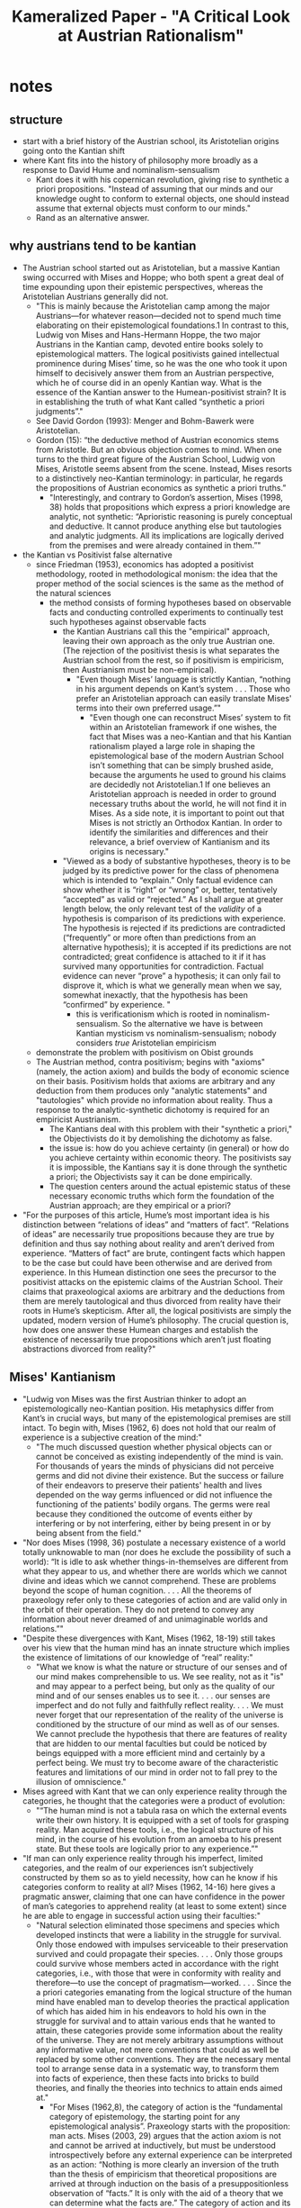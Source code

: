 #+title: Kameralized Paper - "A Critical Look at Austrian Rationalism"

* notes
** structure
+ start with a brief history of the Austrian school, its Aristotelian origins going onto the Kantian shift
+ where Kant fits into the history of philosophy more broadly as a response to David Hume and nominalism-sensualism
  + Kant does it with his copernican revolution, giving rise to synthetic a priori propositions. "Instead of assuming that our minds and our knowledge ought to conform to external objects, one should instead assume that external objects must conform to our minds."
  + Rand as an alternative answer.
** why austrians tend to be kantian
+ The Austrian school started out as Aristotelian, but a massive Kantian swing occurred with Mises and Hoppe; who both spent a great deal of time expounding upon their epistemic perspectives, whereas the Aristotelian Austrians generally did not.
  + "This is mainly because the Aristotelian camp among the major Austrians—for whatever reason—decided not to spend much time elaborating on their epistemological foundations.1 In contrast to this, Ludwig von Mises and Hans-Hermann Hoppe, the two major Austrians in the Kantian camp, devoted entire books solely to epistemological matters. The logical positivists gained intellectual prominence during Mises’ time, so he was the one who took it upon himself to decisively answer them from an Austrian perspective, which he of course did in an openly Kantian way. What is the essence of the Kantian answer to the Humean-positivist strain? It is in establishing the truth of what Kant called “synthetic a priori judgments”."
  + See David Gordon (1993): Menger and Bohm-Bawerk were Aristotelian.
  + Gordon (15): “the deductive method of Austrian economics stems from Aristotle. But an obvious objection comes to mind. When one turns to the third great figure of the Austrian School, Ludwig von Mises, Aristotle seems absent from the scene. Instead, Mises resorts to a distinctively neo-Kantian terminology: in particular, he regards the propositions of Austrian economics as synthetic a priori truths.”
    + "Interestingly, and contrary to Gordon’s assertion, Mises (1998, 38) holds that propositions which express a priori knowledge are analytic, not synthetic: “Aprioristic reasoning is purely conceptual and deductive. It cannot produce anything else but tautologies and analytic judgments. All its implications are logically derived from the premises and were already contained in them.”"
+ the Kantian vs Positivist false alternative
  + since Friedman (1953), economics has adopted a positivist methodology, rooted in methodological monism: the idea that the proper method of the social sciences is the same as the method of the natural sciences
    + the method consists of forming hypotheses based on observable facts and conducting controlled experiments to continually test such hypotheses against observable facts
      + the Kantian Austrians call this the "empirical" approach, leaving their own approach as the only true Austrian one. (The rejection of the positivist thesis is what separates the Austrian school from the rest, so if positivism is empiricism, then Austrianism must be non-empirical).
        + "Even though Mises’ language is strictly Kantian, “nothing in his argument depends on Kant’s system . . . Those who prefer an Aristotelian approach can easily translate Mises' terms into their own preferred usage.”"
          + "Even though one can reconstruct Mises’ system to fit within an Aristotelian framework if one wishes, the fact that Mises was a neo-Kantian and that his Kantian rationalism played a large role in shaping the epistemological base of the modern Austrian School isn’t something that can be simply brushed aside, because the arguments he used to ground his claims are decidedly not Aristotelian.1 If one believes an Aristotelian approach is needed in order to ground necessary truths about the world, he will not find it in Mises. As a side note, it is important to point out that Mises is not strictly an Orthodox Kantian. In order to identify the similarities and differences and their relevance, a brief overview of Kantianism and its origins is necessary."
      + "Viewed as a body of substantive hypotheses, theory is to be judged by its predictive power for the class of phenomena which is intended to “explain.” Only factual evidence can show whether it is “right” or “wrong” or, better, tentatively “accepted” as valid or “rejected.” As I shall argue at greater length below, the only relevant test of the /validity/ of a hypothesis is comparison of its predictions with experience. The hypothesis is rejected if its predictions are contradicted (“frequently” or more often than predictions from an alternative hypothesis); it is accepted if its predictions are not contradicted; great confidence is attached to it if it has survived many opportunities for contradiction. Factual evidence can never “prove” a hypothesis; it can only fail to disprove it, which is what we generally mean when we say, somewhat inexactly, that the hypothesis has been “confirmed” by experience. "
        + this is verificationism which is rooted in nominalism-sensualism. So the alternative we have is between Kantian mysticism vs nominalism-sensualism; nobody considers /true/ Aristotelian empiricism
  + demonstrate the problem with positivism on Obist grounds
  + The Austrian method, contra positivism; begins with "axioms" (namely, the action axiom) and builds the body of economic science on their basis. Positivism holds that axioms are arbitrary and any deduction from them produces only "analytic statements" and "tautologies" which provide no information about reality. Thus a response to the analytic-synthetic dichotomy is required for an empiricist Austrianism.
    + The Kantians deal with this problem with their "synthetic a priori," the Objectivists do it by demolishing the dichotomy as false.
    + the issue is: how do you achieve certainty (in general) or how do you achieve certainty within economic theory. The positivists say it is impossible, the Kantians say it is done through the synthetic a priori; the Objectivists say it can be done empirically.
    + The question centers around the actual epistemic status of these necessary economic truths which form the foundation of the Austrian approach; are they empirical or a priori?
+ "For the purposes of this article, Hume’s most important idea is his distinction between “relations of ideas” and “matters of fact”. “Relations of ideas” are necessarily true propositions because they are true by definition and thus say nothing about reality and aren’t derived from experience. “Matters of fact” are brute, contingent facts which happen to be the case but could have been otherwise and are derived from experience. In this Humean distinction one sees the precursor to the positivist attacks on the epistemic claims of the Austrian School. Their claims that praxeological axioms are arbitrary and the deductions from them are merely tautological and thus divorced from reality have their roots in Hume’s skepticism. After all, the logical positivists are simply the updated, modern version of Hume’s philosophy. The crucial question is, how does one answer these Humean charges and establish the existence of necessarily true propositions which aren’t just floating abstractions divorced from reality?"
** Mises' Kantianism
+ "Ludwig von Mises was the first Austrian thinker to adopt an epistemologically neo-Kantian position. His metaphysics differ from Kant’s in crucial ways, but many of the epistemological premises are still intact. To begin with, Mises (1962, 6) does not hold that our realm of experience is a subjective creation of the mind:"
  + "The much discussed question whether physical objects can or cannot be conceived as existing independently of the mind is vain. For thousands of years the minds of physicians did not perceive germs and did not divine their existence. But the success or failure of their endeavors to preserve their patients' health and lives depended on the way germs influenced or did not influence the functioning of the patients' bodily organs. The germs were real because they conditioned the outcome of events either by interfering or by not interfering, either by being present in or by being absent from the field."
+ "Nor does Mises (1998, 36) postulate a necessary existence of a world totally unknowable to man (nor does he exclude the possibility of such a world): “It is idle to ask whether things-in-themselves are different from what they appear to us, and whether there are worlds which we cannot divine and ideas which we cannot comprehend. These are problems beyond the scope of human cognition. . . . All the theorems of praxeology refer only to these categories of action and are valid only in the orbit of their operation. They do not pretend to convey any information about never dreamed of and unimaginable worlds and relations.”"
+ "Despite these divergences with Kant, Mises (1962, 18-19) still takes over his view that the human mind has an innate structure which implies the existence of limitations of our knowledge of “real” reality:"
  + "What we know is what the nature or structure of our senses and of our mind makes comprehensible to us. We see reality, not as it "is" and may appear to a perfect being, but only as the quality of our mind and of our senses enables us to see it. . . . our senses are imperfect and do not fully and faithfully reflect reality. . . . We must never forget that our representation of the reality of the universe is conditioned by the structure of our mind as well as of our senses. We cannot preclude the hypothesis that there are features of reality that are hidden to our mental faculties but could be noticed by beings equipped with a more efficient mind and certainly by a perfect being. We must try to become aware of the characteristic features and limitations of our mind in order not to fall prey to the illusion of omniscience."
+ Mises agreed with Kant that we can only experience reality through the categories, he thought that the categories were a product of evolution:
  + "“The human mind is not a tabula rasa on which the external events write their own history. It is equipped with a set of tools for grasping reality. Man acquired these tools, i.e., the logical structure of his mind, in the course of his evolution from an amoeba to his present state. But these tools are logically prior to any experience.”"
+ "If man can only experience reality through his imperfect, limited categories, and the realm of our experiences isn’t subjectively constructed by them so as to yield necessity, how can he know if his categories conform to reality at all? Mises (1962, 14-16) here gives a pragmatic answer, claiming that one can have confidence in the power of man’s categories to apprehend reality (at least to some extent) since he are able to engage in successful action using their faculties:"
  + "Natural selection eliminated those specimens and species which developed instincts that were a liability in the struggle for survival. Only those endowed with impulses serviceable to their preservation survived and could propagate their species. . . . Only those groups could survive whose members acted in accordance with the right categories, i.e., with those that were in conformity with reality and therefore—to use the concept of pragmatism—worked. . . . Since the a priori categories emanating from the logical structure of the human mind have enabled man to develop theories the practical application of which has aided him in his endeavors to hold his own in the struggle for survival and to attain various ends that he wanted to attain, these categories provide some information about the reality of the universe. They are not merely arbitrary assumptions without any informative value, not mere conventions that could as well be replaced by some other conventions. They are the necessary mental tool to arrange sense data in a systematic way, to transform them into facts of experience, then these facts into bricks to build theories, and finally the theories into technics to attain ends aimed at."
    + "For Mises (1962,8), the category of action is the “fundamental category of epistemology, the starting point for any epistemological analysis”. Praxeology starts with the proposition: man acts. Mises (2003, 29) argues that the action axiom is not and cannot be arrived at inductively, but must be understood introspectively before any external experience can be interpreted as an action: “Nothing is more clearly an inversion of the truth than the thesis of empiricism that theoretical propositions are arrived at through induction on the basis of a presuppositionless observation of “facts.” It is only with the aid of a theory that we can determine what the facts are.” The category of action and its subsequent categories are thus prior to experience, they are “not subject to verification and falsification on the ground of experience and facts. They are both logically and temporally antecedent to any comprehension of historical facts. They are a necessary requirement of any intellectual grasp of historical events” (Mises 1998, 32). In other words, they are a priori. For Mises (1962, 18), the characteristic feature of a priori knowledge is that “we cannot think of the truth of its negation or of something that would be at variance with it”. For example, one could not even imagine a world without the existence of causality and teleology.  "
    + "With regard to causality, Mises (1998, 22; emphasis in original) states: “Man is in a position to act because he has the ability to discover causal relations which determine change and becoming in the universe. Acting requires and presupposes the category of causality. Only a man who sees the world in the light of causality is fitted to act. In this sense we may say that causality is a category of action. The category means and ends presupposes the category cause and effect. In a world without causality and regularity of phenomena there would be no field for human reasoning and human action.” This passage only serves to establish that causality as a prerequisite of action, which doesn’t itself prove that it actually applies to the external world. Here Mises is moving in a circle; since human action is caused by man, the action axiom has to be validated by at least an implicit reference to causality, but then causality is validated on the basis that it is a prerequisite of human action. On this circularity, Mises (1998, 23) comments: “We are fully aware that in asserting this we are moving in a circle. For the evidence that we have correctly perceived a causal relation is provided only by the fact that action guided by this knowledge results in the expected outcome. But we cannot avoid this vicious circular evidence precisely because causality is a category of action. And because it is such a category, praxeology cannot help bestowing some attention on this fundamental problem of philosophy.” Elsewhere, Mises (2007, 9) affirms the impossibility of proving causality and the validity of scientific induction: “There is no deductive demonstration possible of the principle of causality and of the ampliative inference of imperfect induction; there is only recourse to the no less indemonstrable statement that there is a strict regularity in the conjunction of all natural phenomena. If we were not to refer to this uniformity, all the statements of the natural sciences would appear to be hasty generalizations.” Thus, causality can be no more than an assumption which makes human action possible."
+ "The problem of reconciling the categories of causality and teleology can be compared to Kant’s task of reconciling modern science with belief in “God, freedom and immortality”. Contrary to scientism, Mises (1962, 7) writes that “The natural sciences are causality research”, while “the human sciences are teleological”. To say that “man acts” is simply another way of saying that man has free will. The faculty of volition is what differentiates action from mere behavior. The basic validation of the action axiom is that one affirms it in the process of trying to negate it.. But for this validation to work, man has to have free will. If man has no free will, a man saying that “man doesn’t act” would not actually be an action, but merely a disteleological noise produced by a complex chain of mechanistically determined causes, and thus the man would not fall into a performative contradiction by uttering that sentence. One could train a parrot to say “parrots don’t act”, but that would not mean that the parrot fell into a performative contradiction and thus established that parrots in fact do act. Given the absolutely crucial importance of human volition to the science of praxeology, where does Mises stand on the free will question? It might be surprising to find out that Mises, the arch-praxeologist, was actually a determinist. In a brief discussion on volition, Mises (1998, 46) writes: “The innate and inherited biological qualities and all that life has worked upon him make a man what he is at any instant of his pilgrimage. They are his fate and destiny. His will is not "free" in the metaphysical sense of this term. It is determined by his background and all the influences to which he himself and his ancestors were exposed.” Here seems to be a devastating contradiction at the very heart of Mises’ system. How can he affirm the proposition that “man acts” while being a full-blown determinist? The answer lies in the fact that Mises does not ascribe volition to man in the metaphysical, but in the methodological sense. Mises (1998, 18) points out that “No bridge connects-as far as we can see today” the worlds of “physical, chemical, and physiological phenomena and the internal world of thought, feeling, valuation, and purposeful action.” and goes on to argue that “as long as we do not know how external facts—physical and physiological—produce in a human mind definite thoughts and volitions resulting in concrete acts, we have to face an insurmountable methodological dualism.” (Mises 1998, 17; emphasis in original). It is thus not any metaphysical truths that commits science to methodological dualism, but the present lack in our scientific knowledge about the causes of human actions. Thus, Mises (2007, 1) claims science must adopt a dualistic approach “less as a philosophical explanation than as a methodological device”. Thus Mises develops a kind of “human action of the gaps” explanation of free will."
